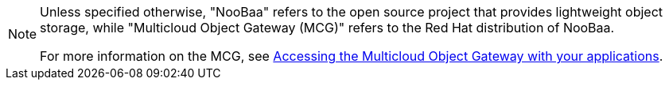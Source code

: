 :_content-type: SNIPPET

[NOTE]
====
Unless specified otherwise, "NooBaa" refers to the open source project that provides lightweight object storage, while "Multicloud Object Gateway (MCG)" refers to the Red Hat distribution of NooBaa.

For more information on the MCG, see link:https://access.redhat.com/documentation/en-us/red_hat_openshift_data_foundation/4.13/html-single/managing_hybrid_and_multicloud_resources/index#accessing-the-multicloud-object-gateway-with-your-applications_rhodf[Accessing the Multicloud Object Gateway with your applications].
====